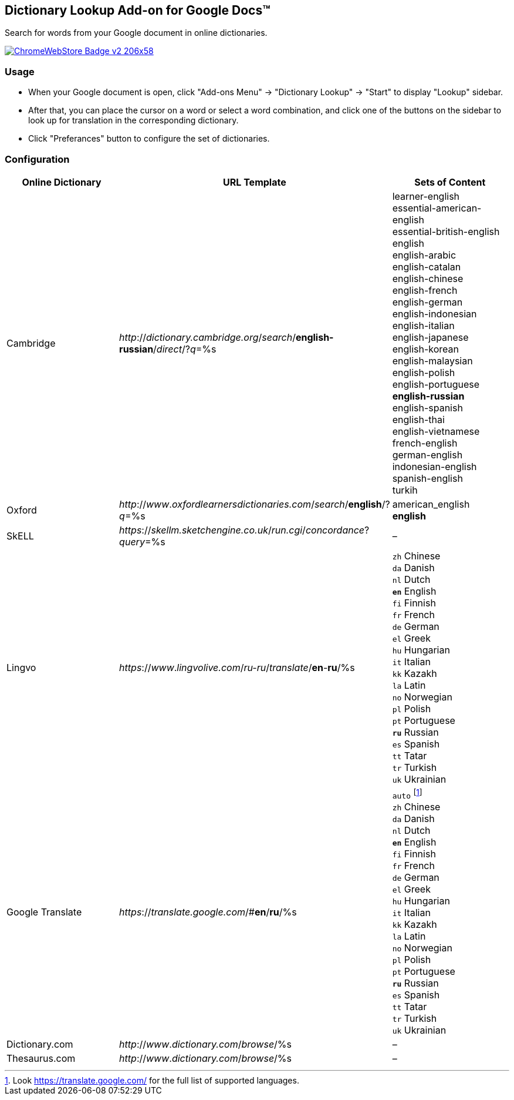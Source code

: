## Dictionary Lookup Add-on for Google Docs&trade;
:webstore: https://chrome.google.com/webstore/detail/dictionary-lookup/aobgelnkkhckfakglcnfdolaphfemalm?utm_source=permalink

Search for words from your Google document in online dictionaries.

image::https://developer.chrome.com/webstore/images/ChromeWebStore_Badge_v2_206x58.png[link="{webstore}"]

### Usage

- When your Google document is open, click "Add-ons Menu" → "Dictionary Lookup" → "Start" to display "Lookup" sidebar.
- After that, you can place the cursor on a word or select a word combination, and click one of the buttons on the sidebar to look up for translation in the corresponding dictionary.
- Click "Preferances" button to configure the set of dictionaries.

### Configuration

|===
| Online Dictionary   | URL Template                                                                    | Sets of Content

| Cambridge           | _http_://_dictionary.cambridge.org_/_search_/*english-russian*/_direct_/?_q_=%s | learner-english +
                                                                                                          essential-american-english +
                                                                                                          essential-british-english +
                                                                                                          english +
                                                                                                          english-arabic +
                                                                                                          english-catalan +
                                                                                                          english-chinese +
                                                                                                          english-french +
                                                                                                          english-german +
                                                                                                          english-indonesian +
                                                                                                          english-italian +
                                                                                                          english-japanese +
                                                                                                          english-korean +
                                                                                                          english-malaysian +
                                                                                                          english-polish +
                                                                                                          english-portuguese +
                                                                                                          *english-russian* +
                                                                                                          english-spanish +
                                                                                                          english-thai +
                                                                                                          english-vietnamese +
                                                                                                          french-english +
                                                                                                          german-english +
                                                                                                          indonesian-english +
                                                                                                          spanish-english +
                                                                                                          turkih

| Oxford              | _http_://_www_._oxfordlearnersdictionaries.com_/_search_/*english*/?_q_=%s      | american_english +
                                                                                                          *english*
| SkELL               | _https_://_skellm.sketchengine.co.uk_/_run.cgi_/_concordance_?_query_=%s        | –

| Lingvo              | _https_://_www_._lingvolive.com_/_ru-ru_/_translate_/*en*-*ru*/%s               | `zh` Chinese +
                                                                                                          `da` Danish +
                                                                                                          `nl` Dutch +
                                                                                                          `*en*` English +
                                                                                                          `fi` Finnish +
                                                                                                          `fr` French +
                                                                                                          `de` German +
                                                                                                          `el` Greek +
                                                                                                          `hu` Hungarian +
                                                                                                          `it` Italian +
                                                                                                          `kk` Kazakh +
                                                                                                          `la` Latin +
                                                                                                          `no` Norwegian +
                                                                                                          `pl` Polish +
                                                                                                          `pt` Portuguese +
                                                                                                          `*ru*` Russian +
                                                                                                          `es` Spanish +
                                                                                                          `tt` Tatar +
                                                                                                          `tr` Turkish +
                                                                                                          `uk` Ukrainian

| Google Translate    | _https_://_translate.google.com_/#*en*/*ru*/%s                                  | `auto` footnote:[Look https://translate.google.com/ for the full list of supported languages.] +
                                                                                                          `zh` Chinese +
                                                                                                          `da` Danish +
                                                                                                          `nl` Dutch +
                                                                                                          `*en*` English +
                                                                                                          `fi` Finnish +
                                                                                                          `fr` French +
                                                                                                          `de` German +
                                                                                                          `el` Greek +
                                                                                                          `hu` Hungarian +
                                                                                                          `it` Italian +
                                                                                                          `kk` Kazakh +
                                                                                                          `la` Latin +
                                                                                                          `no` Norwegian +
                                                                                                          `pl` Polish +
                                                                                                          `pt` Portuguese +
                                                                                                          `*ru*` Russian +
                                                                                                          `es` Spanish +
                                                                                                          `tt` Tatar +
                                                                                                          `tr` Turkish +
                                                                                                          `uk` Ukrainian

| Dictionary.com      | _http_://_www_._dictionary.com_/_browse_/%s                                     | –

| Thesaurus.com       | _http_://_www_._dictionary.com_/_browse_/%s                                     | –

|===
